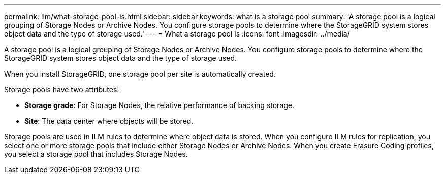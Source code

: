 ---
permalink: ilm/what-storage-pool-is.html
sidebar: sidebar
keywords: what is a storage pool
summary: 'A storage pool is a logical grouping of Storage Nodes or Archive Nodes. You configure storage pools to determine where the StorageGRID system stores object data and the type of storage used.'
---
= What a storage pool is
:icons: font
:imagesdir: ../media/

[.lead]
A storage pool is a logical grouping of Storage Nodes or Archive Nodes. You configure storage pools to determine where the StorageGRID system stores object data and the type of storage used.

When you install StorageGRID, one storage pool per site is automatically created.

Storage pools have two attributes:

* *Storage grade*: For Storage Nodes, the relative performance of backing storage.
* *Site*: The data center where objects will be stored.

Storage pools are used in ILM rules to determine where object data is stored. When you configure ILM rules for replication, you select one or more storage pools that include either Storage Nodes or Archive Nodes. When you create Erasure Coding profiles, you select a storage pool that includes Storage Nodes.
